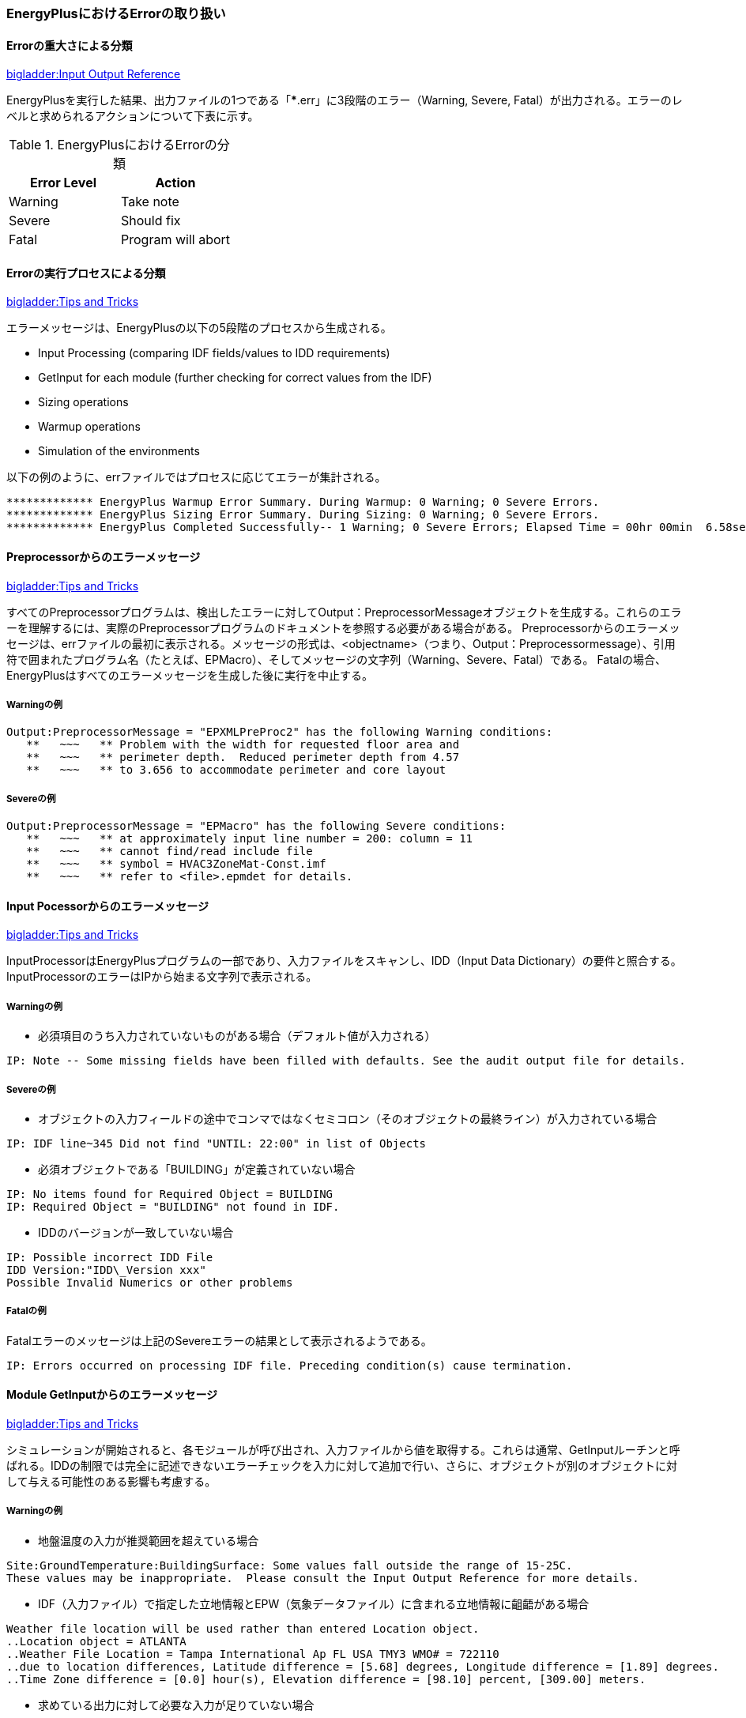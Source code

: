 // Error

=== EnergyPlusにおけるErrorの取り扱い

==== Errorの重大さによる分類
link:https://bigladdersoftware.com/epx/docs/9-4/input-output-reference/errors.html#errors[bigladder:Input Output Reference]

EnergyPlusを実行した結果、出力ファイルの1つである「***.err」に3段階のエラー（Warning, Severe, Fatal）が出力される。エラーのレベルと求められるアクションについて下表に示す。

.EnergyPlusにおけるErrorの分類
[options="header"]
|======================================
| Error Level | Action
| Warning | Take note
| Severe | Should fix
| Fatal | Program will abort
|======================================

==== Errorの実行プロセスによる分類
link:https://bigladdersoftware.com/epx/docs/9-4/tips-and-tricks-using-energyplus/error-messages-details.html#error-messages-details[bigladder:Tips and Tricks]

エラーメッセージは、EnergyPlusの以下の5段階のプロセスから生成される。

* Input Processing (comparing IDF fields/values to IDD requirements)

* GetInput for each module (further checking for correct values from the IDF)

* Sizing operations

* Warmup operations

* Simulation of the environments


以下の例のように、errファイルではプロセスに応じてエラーが集計される。
```
************* EnergyPlus Warmup Error Summary. During Warmup: 0 Warning; 0 Severe Errors.
************* EnergyPlus Sizing Error Summary. During Sizing: 0 Warning; 0 Severe Errors.
************* EnergyPlus Completed Successfully-- 1 Warning; 0 Severe Errors; Elapsed Time = 00hr 00min  6.58sec
```

==== Preprocessorからのエラーメッセージ
link:https://bigladdersoftware.com/epx/docs/9-4/tips-and-tricks-using-energyplus/example-error-messages-for-preprocessors.html#example-error-messages-for-preprocessors[bigladder:Tips and Tricks]

すべてのPreprocessorプログラムは、検出したエラーに対してOutput：PreprocessorMessageオブジェクトを生成する。これらのエラーを理解するには、実際のPreprocessorプログラムのドキュメントを参照する必要がある場合がある。 Preprocessorからのエラーメッセージは、errファイルの最初に表示される。メッセージの形式は、<objectname>（つまり、Output：Preprocessormessage）、引用符で囲まれたプログラム名（たとえば、EPMacro）、そしてメッセージの文字列（Warning、Severe、Fatal）である。 Fatalの場合、EnergyPlusはすべてのエラーメッセージを生成した後に実行を中止する。

===== Warningの例
```
Output:PreprocessorMessage = "EPXMLPreProc2" has the following Warning conditions:
   **   ~~~   ** Problem with the width for requested floor area and
   **   ~~~   ** perimeter depth.  Reduced perimeter depth from 4.57
   **   ~~~   ** to 3.656 to accommodate perimeter and core layout
```

===== Severeの例
```
Output:PreprocessorMessage = "EPMacro" has the following Severe conditions:
   **   ~~~   ** at approximately input line number = 200: column = 11
   **   ~~~   ** cannot find/read include file
   **   ~~~   ** symbol = HVAC3ZoneMat-Const.imf
   **   ~~~   ** refer to <file>.epmdet for details.
```

==== Input Pocessorからのエラーメッセージ
link:https://bigladdersoftware.com/epx/docs/9-4/tips-and-tricks-using-energyplus/example-error-messages-for-the-input.html#example-error-messages-for-the-input-processor[bigladder:Tips and Tricks]

InputProcessorはEnergyPlusプログラムの一部であり、入力ファイルをスキャンし、IDD（Input Data Dictionary）の要件と照合する。InputProcessorのエラーはIPから始まる文字列で表示される。

===== Warningの例

* 必須項目のうち入力されていないものがある場合（デフォルト値が入力される）
```
IP: Note -- Some missing fields have been filled with defaults. See the audit output file for details.
```

===== Severeの例

* オブジェクトの入力フィールドの途中でコンマではなくセミコロン（そのオブジェクトの最終ライン）が入力されている場合
```
IP: IDF line~345 Did not find "UNTIL: 22:00" in list of Objects
```

* 必須オブジェクトである「BUILDING」が定義されていない場合
```
IP: No items found for Required Object = BUILDING
IP: Required Object = "BUILDING" not found in IDF.
```

* IDDのバージョンが一致していない場合
```
IP: Possible incorrect IDD File
IDD Version:"IDD\_Version xxx"
Possible Invalid Numerics or other problems
```

===== Fatalの例

Fatalエラーのメッセージは上記のSevereエラーの結果として表示されるようである。
```
IP: Errors occurred on processing IDF file. Preceding condition(s) cause termination.
```

==== Module GetInputからのエラーメッセージ
link:https://bigladdersoftware.com/epx/docs/9-4/tips-and-tricks-using-energyplus/example-error-messages-from-module-getinput.html#example-error-messages-from-module-getinput-routines[bigladder:Tips and Tricks]

シミュレーションが開始されると、各モジュールが呼び出され、入力ファイルから値を取得する。これらは通常、GetInputルーチンと呼ばれる。IDDの制限では完全に記述できないエラーチェックを入力に対して追加で行い、さらに、オブジェクトが別のオブジェクトに対して与える可能性のある影響も考慮する。

===== Warningの例

* 地盤温度の入力が推奨範囲を超えている場合
```
Site:GroundTemperature:BuildingSurface: Some values fall outside the range of 15-25C.
These values may be inappropriate.  Please consult the Input Output Reference for more details.
```

* IDF（入力ファイル）で指定した立地情報とEPW（気象データファイル）に含まれる立地情報に齟齬がある場合
```
Weather file location will be used rather than entered Location object.
..Location object = ATLANTA
..Weather File Location = Tampa International Ap FL USA TMY3 WMO# = 722110
..due to location differences, Latitude difference = [5.68] degrees, Longitude difference = [1.89] degrees.
..Time Zone difference = [0.0] hour(s), Elevation difference = [98.10] percent, [309.00] meters.
```

* 求めている出力に対して必要な入力が足りていない場合
```
GetPollutionFactorInput: Requested reporting for Carbon Equivalent Pollution, but insufficient information is entered.
```

* 外壁ではないSurfaceにSunExposedが指定されている場合
```
BuildingSurface:Detailed = "SURF:xyz", Sun Exposure = "SUNEXPOSED".
 ..This surface is not exposed to External Environment.  Sun exposure has no effect.
```

* 内壁の両側（両ゾーンから定義する）で面積が一致していない場合
```
GetSurfaceData: InterZone Surface Areas do not match as expected and might not satisfy conservation of energy:
   Area = 1.4E-002 in Surface = 319767, Zone = 2PAV_CONDIC_LOJA_D
   Area = 67.0 in Surface = 6C0708, Zone = 3PAV_CONDIC_TEATRO_G
```

* 内壁の両側で角度が一致していない場合
```
GetSurfaceData: InterZone Surface Azimuths do not match as expected.
   Azimuth = 270.0, Tilt = 90.0, in Surface = 319767, Zone = 2PAV_CONDIC_LOJA_D
   Azimuth = 180.0, Tilt = 90.0, in Surface = 6C0708, Zone = 3PAV_CONDIC_TEATRO_G
..surface class of base surface = Wall
```

* 床や屋根の傾斜角がおかしい場合
```
GetVertices: Floor is upside down! Tilt angle = [0.0], should be near 180, Surface = "ROOM302-FLOOR", in Zone = "ROOM302".
Automatic fix is attempted.

GetVertices: Roof is upside down! Tilt angle = [180.0], should be near 0, Surface = "ROOM302-CEILING", in Zone = "ROOM302".
Automatic fix is attempted.
```

* 極めて大きい内部発熱が指定されている場合
```
GetInternalHeatGains: Zone = "02AO_FCU04_AN" occupant density is extremely high.
Occupant Density = [14] person/m2.
Occupant Density = [7.000E-002] m2/person. Problems in Temperature Out of Bounds may result.
```

* Surfaceを構成する2点間の距離が極めて小さい場合（2つのうち1つが除外される）
```
GetVertices: Distance between two vertices < .01, possibly coincident. for Surface = 1%PIANOINTERRATO:UFFICI_WALL_3_0_1, in Zone = 1%PIANOINTERRATO:UFFICI
Vertex [2] = (-53.99,5.86,0.50)
Vertex [1] = (-53.99,5.86,0.51)
Dropping Vertex [2].
```

* ゾーンの形状がConvexでない場合
```
CheckConvexity: Surface = "ZN001:ROOF001" is non-convex.
```

===== Severeの例

* Subsurfaceの構成点がBase surfaceと逆の順番（時計回りか反時計周りか）で指定されている場合
```
GetSurfaceData: Some Outward Facing angles of subsurfaces differ significantly from base surface.
...use Output:Diagnostics,DisplayExtraWarnings; to show more details on individual surfaces.

GetSurfaceData: Outward facing angle [95.5] of subsurface = "WL2-1" significantly different than
..facing angle [275.5] of base surface = WEST WALL 2 Tilt = 90.0
..surface class of base surface = Wall
```

* No massの材料のみで建物が構成されている場合
```
This building has no thermal mass which can cause an unstable solution.
Use Material object for all opaque material definitions except very light insulation layers.
```

* Surfaceを構成する2点間の距離が極めて小さい場合（頂点の数が3点未満になるためその頂点を除外できない）
```
GetVertices: Distance between two vertices < .01, possibly coincident. for Surface = 1%PIANOINTERRATO:UFFICI_WALL_3_0_1, in Zone = 1%PIANOINTERRATO:UFFICI
Vertex [3] = (-44.82,-12.14,0.51)
Vertex [2] = (-44.82,-12.14,0.50)
Cannot Drop Vertex [3].
Number of Surface Sides at minimum.
```

* 日陰面となるSurfaceがConvexでない場合
```
DetermineShadowingCombinations: Surface = "0%VESPAIO:ZONA1\_ROOF\_1\_6\_0" is a receiving surface and is non-convex.
...Shadowing values may be inaccurate. Check .shd report file for more surface shading details
```

===== Fatalの例

このカテゴリーのSevereエラーはたいていFatalエラーにつながり、シミュレーションは途中で終了する。

==== SizingとSimulationからのエラーメッセージ
link:https://bigladdersoftware.com/epx/docs/9-4/tips-and-tricks-using-energyplus/example-error-messages-during-sizing.html#example-error-messages-during-sizing-and-simulation[bigladder:Tips and Tricks]

===== Warningの例

* 熱負荷がゼロのゾーンがある場合
```
Calculated design cooling load for zone = B1AE_FCU02_AN is zero.
Check Sizing:Zone and ZoneControl:Thermostat inputs.

Calculated design heating load for zone = B1AE\_FCU02\_AN is zero.
Check Sizing:Zone and ZoneControl:Thermostat inputs.
```

===== Severeの例

* 温度があるレンジを超えている場合
```
Temperature (high) out of bounds (206.82] for zone = "ZONE 1", for surface = "SOUTH WALL"
During Warmup & Sizing, Environment = ALEXANDRIA ESLER REGIONAL AP ANN HTG 99.6% CONDNS DB, at Simulation time = 12/21 01:00 - 01:04
Zone = "ZONE 1", Diagnostic Details:
...Internal Heat Gain [155.557] W/m2
...Infiltration/Ventilation [3.500E-002] m3/s
...Mixing/Cross Mixing [0.000] m3/s
...Zone is part of HVAC controlled system.
```

===== Fatalの例

Severeエラーの数などが表示される。

```
EnergyPlus has exited due to the reason stated above
...Summary of Errors that led to program termination:
..... Reference severe error count = 11
..... Last severe error = Temperature (high) out of bounds (210.11] for zone = "ZONE 1", for surface = "ROOF1"
```

==== EnergyPlusのErrorに対する考え方についての考察
上記より、建物側（負荷計算）に関するエラーは多く定義されている印象を受ける。しかし、システム側については参照できるドキュメント類からエラーの定義について十分確認できなかった。オブジェクトによってはユーザー自ら温度や流量などの上下限値を指定するものある。

link:https://bigladdersoftware.com/epx/docs/9-4/module-developer/input-services.html#rangecheck[Guide for Module Developers]によればRangeCheckというルーチンがあるようだが、具体的にどこで使われているのか、レンジをどのように決めているかについては記載が見当たらない。

例えば冷却塔では、UA値（伝熱係数×伝熱面積）は0〜3000,000W/Kの範囲で入力することとlink:https://bigladdersoftware.com/epx/docs/9-4/input-output-reference/group-condenser-equipment.html#group----condenser-equipment[マニュアル]に記載されているが、多くの入力項目に対してこのような範囲が明示されているわけではない。

冷却塔のソースコード（CoolTower.cc）を見てみると、以下のような上下限値が直接記述されていたが、これがすべてかどうかは不明である。一方で、電動チラーのソースコード（ChillerElectricEIR.cc）には冷却塔のような上下限値の記述はなかった。

```
Real64 const MaximumWaterFlowRate(0.016667); // Maximum limit of water flow rate in m3/s (1000 l/min)
Real64 const MinimumWaterFlowRate(0.0);      // Minimum limit of water flow rate
Real64 const MaxHeight(30.0);                // Maximum effective tower height in m
Real64 const MinHeight(1.0);                 // Minimum effective tower height in m
Real64 const MaxValue(100.0);                // Maximum limit of outlet area, airflow, and temperature
Real64 const MinValue(0.0);                  // Minimum limit of outlet area, airflow, and temperature
Real64 const MaxFrac(1.0);                   // Maximum fraction
Real64 const MinFrac(0.0);                   // Minimum fraction
```

